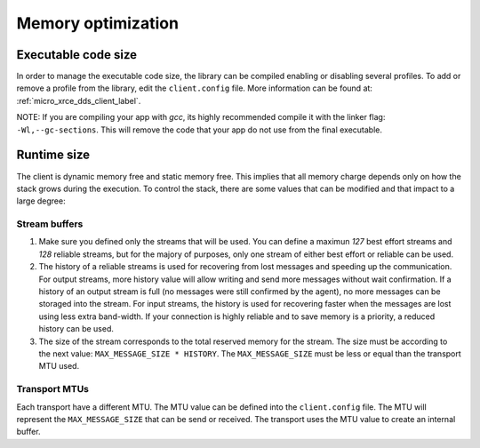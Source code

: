 .. _optimization_label:

Memory optimization
===================

Executable code size
--------------------
In order to manage the executable code size, the library can be compiled enabling or disabling several profiles.
To add or remove a profile from the library, edit the ``client.config`` file.
More information can be found at: :ref:`micro_xrce_dds_client_label`.

NOTE: If you are compiling your app with *gcc*, its highly recommended compile it with the linker flag: ``-Wl,--gc-sections``.
This will remove the code that your app do not use from the final executable.

Runtime size
------------
The client is dynamic memory free and static memory free.
This implies that all memory charge depends only on how the stack grows during the execution.
To control the stack, there are some values that can be modified and that impact to a large degree:

Stream buffers
~~~~~~~~~~~~~~
1. Make sure you defined only the streams that will be used.
   You can define a maximun `127` best effort streams and `128` reliable streams,
   but for the majory of purposes, only one stream of either best effort or reliable can be used.

2. The history of a reliable streams is used for recovering from lost messages and speeding up the communication.
   For output streams, more history value will allow writing and send more messages without wait confirmation.
   If a history of an output stream is full (no messages were still confirmed by the agent), no more messages can be storaged into the stream.
   For input streams, the history is used for recovering faster when the messages are lost using less extra band-width.
   If your connection is highly reliable and to save memory is a priority, a reduced history can be used.

3. The size of the stream corresponds to the total reserved memory for the stream.
   The size must be according to the next value: ``MAX_MESSAGE_SIZE * HISTORY``.
   The ``MAX_MESSAGE_SIZE`` must be less or equal than the transport MTU used.

Transport MTUs
~~~~~~~~~~~~~~
Each transport have a different MTU.
The MTU value can be defined into the ``client.config`` file.
The MTU will represent the ``MAX_MESSAGE_SIZE`` that can be send or received.
The transport uses the MTU value to create an internal buffer.
